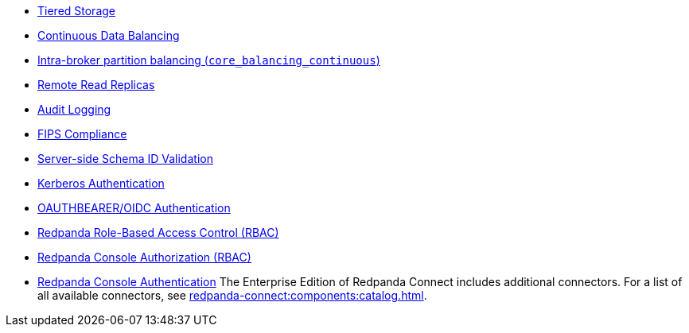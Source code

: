 // tag::self-managed[]
* xref:manage:tiered-storage.adoc[Tiered Storage]
* xref:manage:cluster-maintenance/continuous-data-balancing.adoc[Continuous Data Balancing]
* xref:manage:cluster-maintenance/cluster-balancing.adoc#intra-broker-partition-balancing[Intra-broker partition balancing (`core_balancing_continuous`)]
* xref:manage:remote-read-replicas.adoc[Remote Read Replicas]
* xref:manage:audit-logging.adoc[Audit Logging]
* xref:manage:security/fips-compliance.adoc[FIPS Compliance]
* xref:manage:schema-reg/schema-id-validation.adoc[Server-side Schema ID Validation]
* xref:manage:security/authentication.adoc#kerberos[Kerberos Authentication]
* xref:manage:security/authentication.adoc#oidc [OAUTHBEARER/OIDC Authentication]
* xref:manage:security/authorization/rbac.adoc[Redpanda Role-Based Access Control (RBAC)]
// end::self-managed[]
// tag::console[]
* xref:console:config/security/authorization.adoc[Redpanda Console Authorization (RBAC)]
* xref:console:config/security/authentication.adoc[Redpanda Console Authentication]
// end::console[]
// tag::connect[]
The Enterprise Edition of Redpanda Connect includes additional connectors. For a list of all available connectors, see xref:redpanda-connect:components:catalog.adoc[].
// end::connect[]